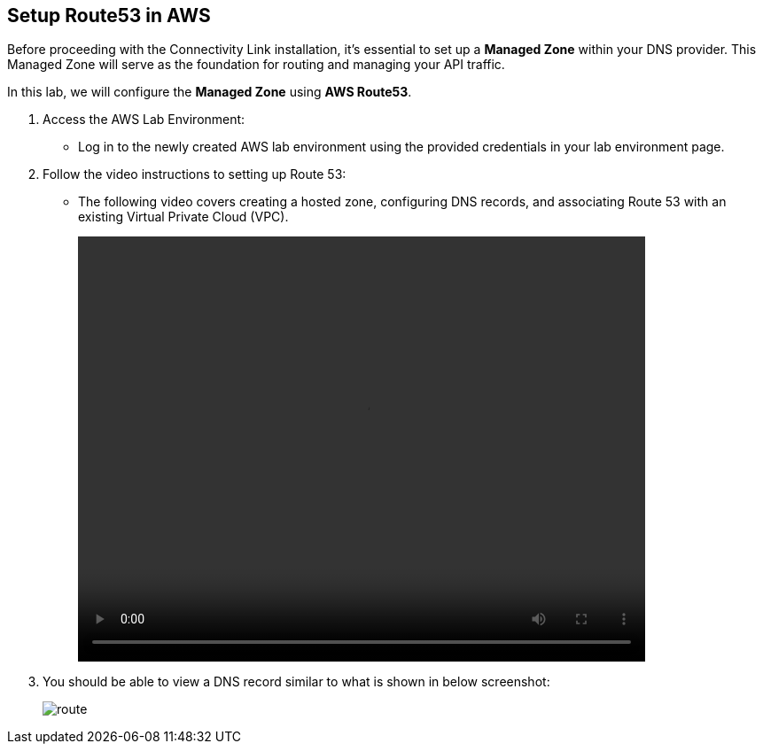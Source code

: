 :imagesdir: ../images

== Setup Route53 in AWS

Before proceeding with the Connectivity Link installation, it's essential to set up a **Managed Zone** within your DNS provider. This Managed Zone will serve as the foundation for routing and managing your API traffic.

In this lab, we will configure the **Managed Zone** using **AWS Route53**.

. Access the AWS Lab Environment:
* Log in to the newly created AWS lab environment using the provided credentials in your lab environment page.

. Follow the video instructions to setting up Route 53:
* The following video covers creating a hosted zone, configuring DNS records, and associating Route 53 with an existing Virtual Private Cloud (VPC).
+
video::route53.mp4[align="center",width=640,height=480]

. You should be able to view a DNS record similar to what is shown in below screenshot:
+
image::route.png[align="center"]










